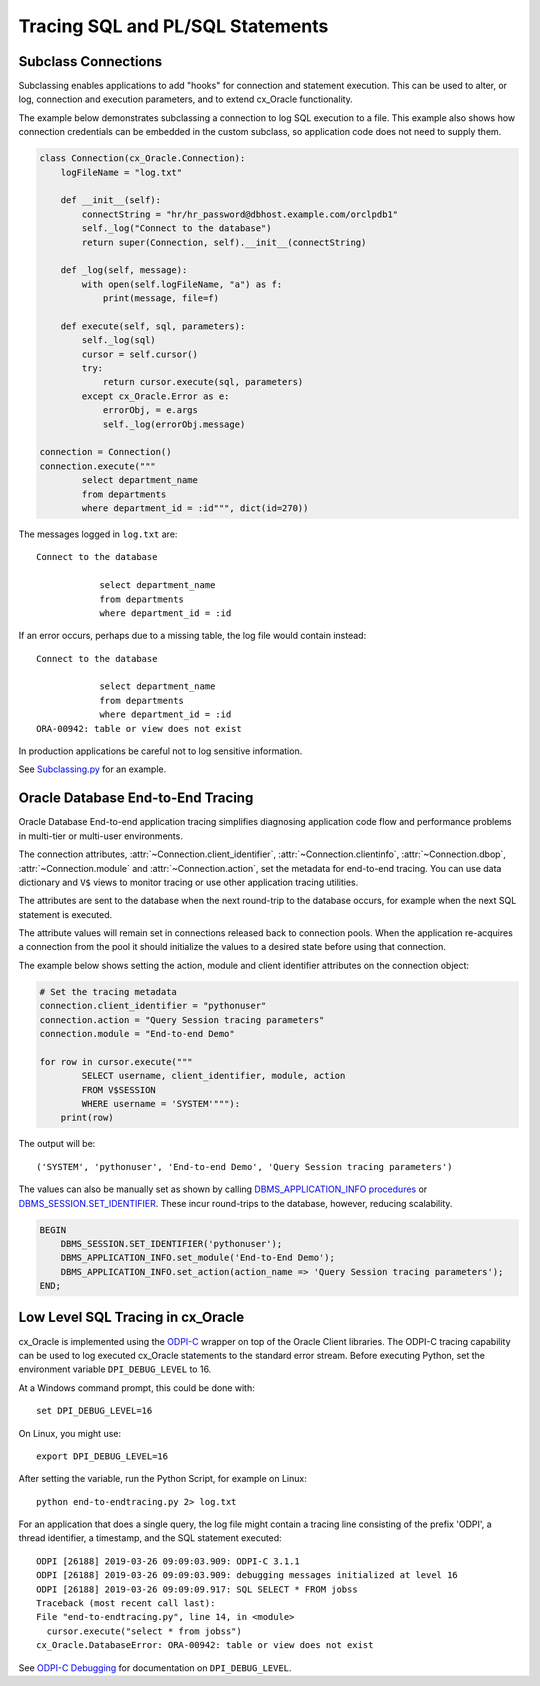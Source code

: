 .. _tracingsql:

*********************************
Tracing SQL and PL/SQL Statements
*********************************

Subclass Connections
====================

Subclassing enables applications to add "hooks" for connection and statement
execution.  This can be used to alter, or log, connection and execution
parameters, and to extend cx_Oracle functionality.

The example below demonstrates subclassing a connection to log SQL execution
to a file.  This example also shows how connection credentials can be embedded
in the custom subclass, so application code does not need to supply them.

.. code-block:: python

    class Connection(cx_Oracle.Connection):
        logFileName = "log.txt"

        def __init__(self):
            connectString = "hr/hr_password@dbhost.example.com/orclpdb1"
            self._log("Connect to the database")
            return super(Connection, self).__init__(connectString)

        def _log(self, message):
            with open(self.logFileName, "a") as f:
                print(message, file=f)

        def execute(self, sql, parameters):
            self._log(sql)
            cursor = self.cursor()
            try:
                return cursor.execute(sql, parameters)
            except cx_Oracle.Error as e:
                errorObj, = e.args
                self._log(errorObj.message)

    connection = Connection()
    connection.execute("""
            select department_name
            from departments
            where department_id = :id""", dict(id=270))

The messages logged in ``log.txt`` are::

    Connect to the database

                select department_name
                from departments
                where department_id = :id

If an error occurs, perhaps due to a missing table, the log file would contain
instead::

    Connect to the database

                select department_name
                from departments
                where department_id = :id
    ORA-00942: table or view does not exist

In production applications be careful not to log sensitive information.

See `Subclassing.py
<https://github.com/oracle/python-cx_Oracle/blob/master/
samples/Subclassing.py>`__ for an example.


.. _endtoendtracing:

Oracle Database End-to-End Tracing
==================================

Oracle Database End-to-end application tracing simplifies diagnosing application
code flow and performance problems in multi-tier or multi-user environments.

The connection attributes, :attr:`~Connection.client_identifier`,
:attr:`~Connection.clientinfo`, :attr:`~Connection.dbop`,
:attr:`~Connection.module` and :attr:`~Connection.action`, set the metadata for
end-to-end tracing.  You can use data dictionary and ``V$`` views to monitor
tracing or use other application tracing utilities.

The attributes are sent to the database when the next round-trip to the
database occurs, for example when the next SQL statement is executed.

The attribute values will remain set in connections released back to connection
pools.  When the application re-acquires a connection from the pool it should
initialize the values to a desired state before using that connection.

The example below shows setting the action, module and client identifier
attributes on the connection object:

.. code-block:: python

    # Set the tracing metadata
    connection.client_identifier = "pythonuser"
    connection.action = "Query Session tracing parameters"
    connection.module = "End-to-end Demo"

    for row in cursor.execute("""
            SELECT username, client_identifier, module, action
            FROM V$SESSION
            WHERE username = 'SYSTEM'"""):
        print(row)

The output will be::

    ('SYSTEM', 'pythonuser', 'End-to-end Demo', 'Query Session tracing parameters')

The values can also be manually set as shown by calling
`DBMS_APPLICATION_INFO procedures
<https://www.oracle.com/pls/topic/lookup?ctx=dblatest&
id=GUID-14484F86-44F2-4B34-B34E-0C873D323EAD>`__
or `DBMS_SESSION.SET_IDENTIFIER
<https://www.oracle.com/pls/topic/lookup?ctx=dblatest&
id=GUID-988EA930-BDFE-4205-A806-E54F05333562>`__. These incur round-trips to
the database, however, reducing scalability.

.. code-block:: sql

    BEGIN
        DBMS_SESSION.SET_IDENTIFIER('pythonuser');
        DBMS_APPLICATION_INFO.set_module('End-to-End Demo');
        DBMS_APPLICATION_INFO.set_action(action_name => 'Query Session tracing parameters');
    END;


Low Level SQL Tracing in cx_Oracle
==================================

cx_Oracle is implemented using the `ODPI-C <https://oracle.github.io/odpi>`__
wrapper on top of the Oracle Client libraries.  The ODPI-C tracing capability
can be used to log executed cx_Oracle statements to the standard error stream.
Before executing Python, set the environment variable ``DPI_DEBUG_LEVEL`` to
16.

At a Windows command prompt, this could be done with::

    set DPI_DEBUG_LEVEL=16

On Linux, you might use::

    export DPI_DEBUG_LEVEL=16

After setting the variable, run the Python Script, for example on Linux::

    python end-to-endtracing.py 2> log.txt

For an application that does a single query, the log file might contain a
tracing line consisting of the prefix 'ODPI', a thread identifier, a timestamp,
and the SQL statement executed::

    ODPI [26188] 2019-03-26 09:09:03.909: ODPI-C 3.1.1
    ODPI [26188] 2019-03-26 09:09:03.909: debugging messages initialized at level 16
    ODPI [26188] 2019-03-26 09:09:09.917: SQL SELECT * FROM jobss
    Traceback (most recent call last):
    File "end-to-endtracing.py", line 14, in <module>
      cursor.execute("select * from jobss")
    cx_Oracle.DatabaseError: ORA-00942: table or view does not exist

See `ODPI-C Debugging
<https://oracle.github.io/odpi/doc/user_guide/debugging.html>`__ for
documentation on ``DPI_DEBUG_LEVEL``.
